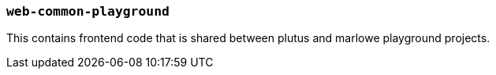 === `web-common-playground`

This contains frontend code that is shared between plutus and marlowe playground projects.